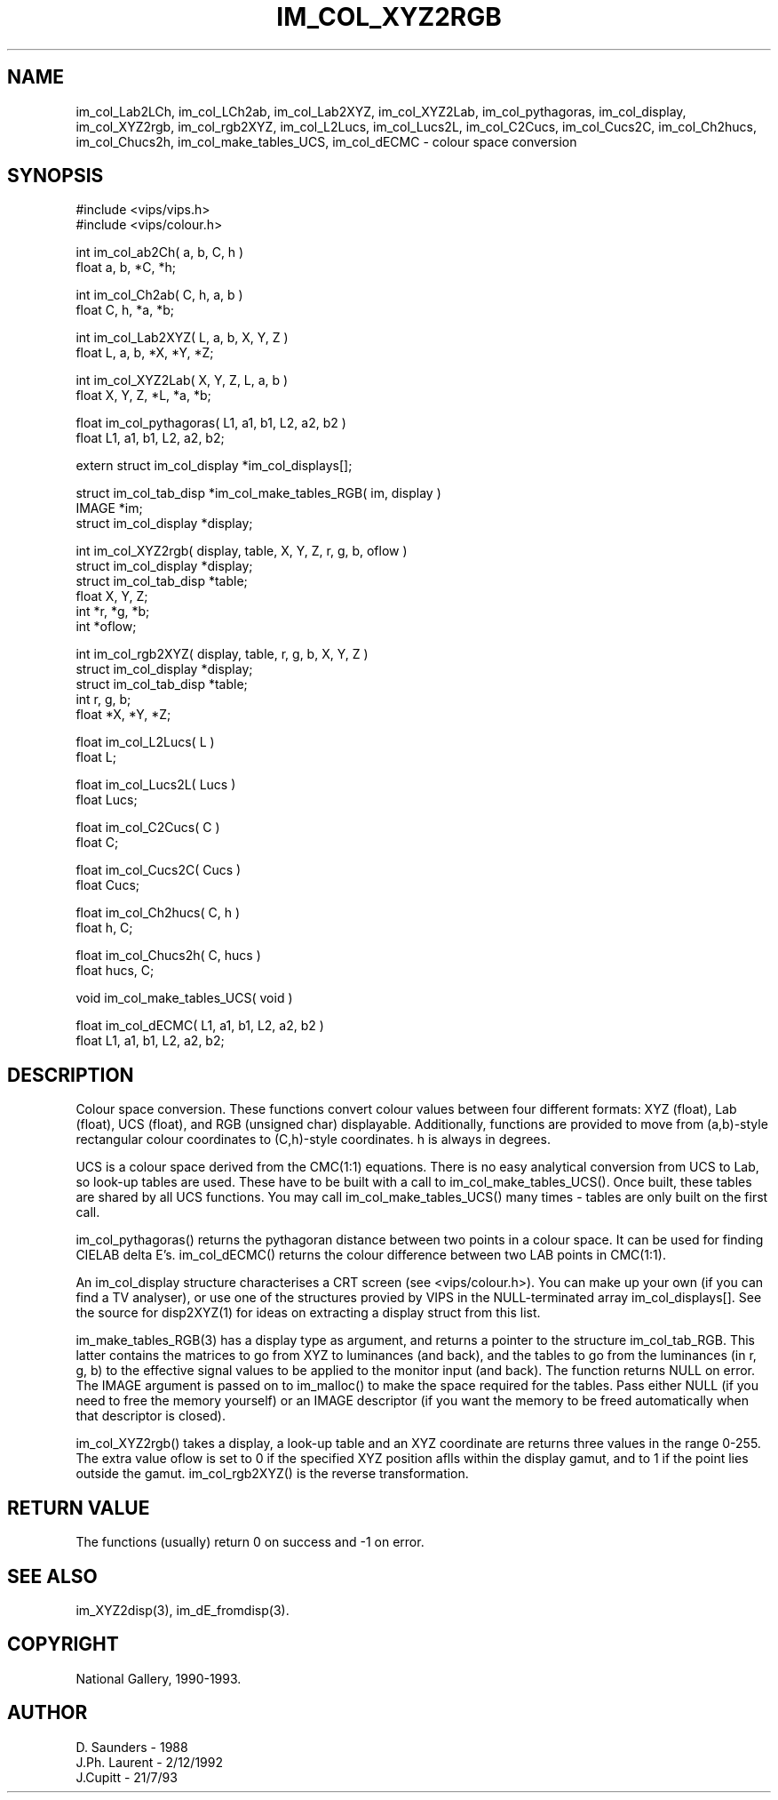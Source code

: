 .TH IM_COL_XYZ2RGB 3 "2 December 1992"
.SH NAME
im_col_Lab2LCh, im_col_LCh2ab, im_col_Lab2XYZ, im_col_XYZ2Lab,
im_col_pythagoras, im_col_display, im_col_XYZ2rgb, im_col_rgb2XYZ,
im_col_L2Lucs, im_col_Lucs2L, im_col_C2Cucs, im_col_Cucs2C, im_col_Ch2hucs,
im_col_Chucs2h, im_col_make_tables_UCS, im_col_dECMC
\- colour space conversion
.SH SYNOPSIS
#include <vips/vips.h>
.br
#include <vips/colour.h>


int im_col_ab2Ch( a, b, C, h )
.br
float a, b, *C, *h;


int im_col_Ch2ab( C, h, a, b )
.br
float C, h, *a, *b;

int im_col_Lab2XYZ( L, a, b, X, Y, Z )
.br
float L, a, b, *X, *Y, *Z;

int im_col_XYZ2Lab( X, Y, Z, L, a, b )
.br
float X, Y, Z, *L, *a, *b;

float im_col_pythagoras( L1, a1, b1, L2, a2, b2 )
.br
float L1, a1, b1, L2, a2, b2;

extern struct im_col_display *im_col_displays[];

struct im_col_tab_disp *im_col_make_tables_RGB( im, display )
.br
IMAGE *im;
.br
struct im_col_display *display;

int im_col_XYZ2rgb( display, table, X, Y, Z, r, g, b, oflow )
.br
struct im_col_display *display;
.br
struct im_col_tab_disp *table;
.br
float X, Y, Z;
.br
int *r, *g, *b;
.br
int *oflow;


int im_col_rgb2XYZ( display, table, r, g, b, X, Y, Z )
.br
struct im_col_display *display;
.br
struct im_col_tab_disp *table;
.br
int r, g, b;
.br
float *X, *Y, *Z;

float im_col_L2Lucs( L )
.br
float L;

float im_col_Lucs2L( Lucs )
.br
float Lucs;

float im_col_C2Cucs( C )
.br
float C;

float im_col_Cucs2C( Cucs )
.br
float Cucs;

float im_col_Ch2hucs( C, h )
.br
float h, C;

float im_col_Chucs2h( C, hucs )
.br
float hucs, C;

void im_col_make_tables_UCS( void )

float im_col_dECMC( L1, a1, b1, L2, a2, b2 )
.br
float L1, a1, b1, L2, a2, b2;

.SH DESCRIPTION
Colour space conversion.
These functions convert colour values between four different formats: XYZ 
(float), Lab (float), UCS (float), and RGB (unsigned char)
displayable. Additionally, functions are provided to move from (a,b)-style
rectangular colour coordinates to (C,h)-style coordinates. h is always
in degrees.

UCS is a colour space derived from the CMC(1:1) equations. There is no easy
analytical conversion from UCS to Lab, so look-up tables are used. These have
to be built with a call to im_col_make_tables_UCS(). Once built, these
tables are shared by all UCS functions. You may call im_col_make_tables_UCS()
many times - tables are only built on the first call.

im_col_pythagoras() returns the pythagoran distance between two points in a
colour space. It can be used for finding CIELAB delta E's. im_col_dECMC()
returns the colour difference between two LAB points in CMC(1:1).

An im_col_display structure characterises a CRT screen (see <vips/colour.h>). 
You can make up your own (if you can find a TV analyser), or use one of the
structures provied by VIPS in the NULL-terminated array im_col_displays[]. See
the source for disp2XYZ(1) for ideas on extracting a display struct from this
list.

im_make_tables_RGB(3) has a display type as argument, and returns a pointer
to the structure im_col_tab_RGB. This latter contains the matrices to go from
XYZ to luminances (and back), and the tables to go from the luminances (in r,
g, b) to the effective signal values to be applied to the monitor input (and
back). The function returns NULL on error. The IMAGE argument is passed on to
im_malloc() to make the space required for the tables. Pass either NULL (if
you need to free the memory yourself) or an IMAGE descriptor (if you want the
memory to be freed automatically when that descriptor is closed).

im_col_XYZ2rgb() takes a display, a look-up table and an XYZ coordinate are
returns three values in the range 0-255. The extra value oflow is set to 0 if
the specified XYZ position aflls within the display gamut, and to 1 if the
point lies outside the gamut. im_col_rgb2XYZ() is the reverse transformation.
.SH RETURN VALUE
The functions (usually) return 0 on success and -1 on error.
.SH SEE\ ALSO
.nf
im_XYZ2disp(3), im_dE_fromdisp(3).
.SH COPYRIGHT
National Gallery, 1990-1993.
.SH AUTHOR
D. Saunders \- 1988
.br
J.Ph. Laurent \- 2/12/1992
.br
J.Cupitt \- 21/7/93
